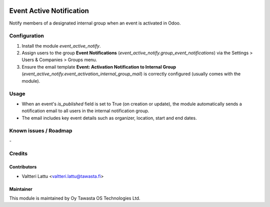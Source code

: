 .. image:: https://img.shields.io/badge/licence-AGPL--3-blue.svg
   :target: http://www.gnu.org/licenses/agpl-3.0-standalone.html
   :alt: License: AGPL-3

=========================
Event Active Notification
=========================
Notify members of a designated internal group when an event is activated in Odoo.

Configuration
=============
1. Install the module `event_active_notify`.
2. Assign users to the group **Event Notifications** (`event_active_notify.group_event_notifications`) via the Settings > Users & Companies > Groups menu.
3. Ensure the email template **Event: Activation Notification to Internal Group** (`event_active_notify.event_activation_internal_group_mail`) is correctly configured (usually comes with the module).

Usage
=====
- When an event's `is_published` field is set to True (on creation or update), the module automatically sends a notification email to all users in the internal notification group.
- The email includes key event details such as organizer, location, start and end dates.


Known issues / Roadmap
======================
\-

Credits
=======

Contributors
------------

* Valtteri Lattu <valtteri.lattu@tawasta.fi>

Maintainer
----------

.. image:: https://tawasta.fi/templates/tawastrap/images/logo.png
   :alt: Oy Tawasta OS Technologies Ltd.
   :target: https://tawasta.fi/

This module is maintained by Oy Tawasta OS Technologies Ltd.
